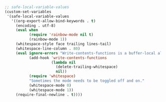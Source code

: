 #+BEGIN_SRC emacs-lisp
;; safe-local-variable-values
(custom-set-variables
 '(safe-local-variable-values
   '((org-export-allow-bind-keywords . t)
     (encoding . utf-8)
     (eval when
           (require 'rainbow-mode nil t)
           (rainbow-mode 1))
     (whitespace-style face trailing lines-tail)
     (whitespace-line-column . 80)
     (eval ignore-errors "Write-contents-functions is a buffer-local alternative to before-save-hook"
           (add-hook 'write-contents-functions
                     (lambda nil
                       (delete-trailing-whitespace)
                       nil))
           (require 'whitespace)
           "Sometimes the mode needs to be toggled off and on."
           (whitespace-mode 0)
           (whitespace-mode 1))
     (require-final-newline . t))))
#+END_SRC

